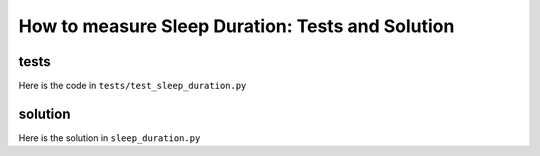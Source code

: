 
How to measure Sleep Duration: Tests and Solution
===================================================


tests
-----

Here is the code in ``tests/test_sleep_duration.py``

.. code-block:: python

solution
----------

Here is the solution in ``sleep_duration.py``

.. code-block:: python
